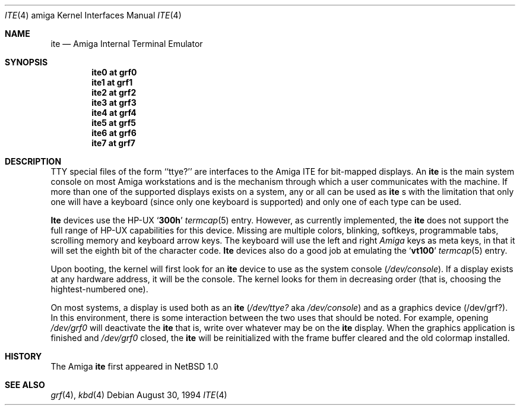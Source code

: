.\" Copyright (c) 1990, 1991 The Regents of the University of California.
.\" All rights reserved.
.\"
.\" This code is derived from software contributed to Berkeley by
.\" the Systems Programming Group of the University of Utah Computer
.\" Science Department.
.\"
.\" Redistribution and use in source and binary forms, with or without
.\" modification, are permitted provided that the following conditions
.\" are met:
.\" 1. Redistributions of source code must retain the above copyright
.\"    notice, this list of conditions and the following disclaimer.
.\" 2. Redistributions in binary form must reproduce the above copyright
.\"    notice, this list of conditions and the following disclaimer in the
.\"    documentation and/or other materials provided with the distribution.
.\" 3. All advertising materials mentioning features or use of this software
.\"    must display the following acknowledgement:
.\"	This product includes software developed by the University of
.\"	California, Berkeley and its contributors.
.\" 4. Neither the name of the University nor the names of its contributors
.\"    may be used to endorse or promote products derived from this software
.\"    without specific prior written permission.
.\"
.\" THIS SOFTWARE IS PROVIDED BY THE REGENTS AND CONTRIBUTORS ``AS IS'' AND
.\" ANY EXPRESS OR IMPLIED WARRANTIES, INCLUDING, BUT NOT LIMITED TO, THE
.\" IMPLIED WARRANTIES OF MERCHANTABILITY AND FITNESS FOR A PARTICULAR PURPOSE
.\" ARE DISCLAIMED.  IN NO EVENT SHALL THE REGENTS OR CONTRIBUTORS BE LIABLE
.\" FOR ANY DIRECT, INDIRECT, INCIDENTAL, SPECIAL, EXEMPLARY, OR CONSEQUENTIAL
.\" DAMAGES (INCLUDING, BUT NOT LIMITED TO, PROCUREMENT OF SUBSTITUTE GOODS
.\" OR SERVICES; LOSS OF USE, DATA, OR PROFITS; OR BUSINESS INTERRUPTION)
.\" HOWEVER CAUSED AND ON ANY THEORY OF LIABILITY, WHETHER IN CONTRACT, STRICT
.\" LIABILITY, OR TORT (INCLUDING NEGLIGENCE OR OTHERWISE) ARISING IN ANY WAY
.\" OUT OF THE USE OF THIS SOFTWARE, EVEN IF ADVISED OF THE POSSIBILITY OF
.\" SUCH DAMAGE.
.\"
.\"     from: @(#)ite.4	5.2 (Berkeley) 3/27/91
.\"	$NetBSD: ite.4,v 1.5 1999/03/16 01:19:20 garbled Exp $
.\"
.Dd August 30, 1994
.Dt ITE 4 amiga
.Os
.Sh NAME
.Nm ite
.Nd
.Tn Amiga
Internal Terminal Emulator
.Sh SYNOPSIS
.Cd "ite0 at grf0"
.Cd "ite1 at grf1"
.Cd "ite2 at grf2"
.Cd "ite3 at grf3"
.Cd "ite4 at grf4"
.Cd "ite5 at grf5"
.Cd "ite6 at grf6"
.Cd "ite7 at grf7"
.Sh DESCRIPTION
.Tn TTY
special files of the form ``ttye?''
are interfaces to the
.Tn Amiga ITE
for bit-mapped displays.
An
.Nm
is the main system console on most
.Tn Amiga
workstations and
is the mechanism through which a user communicates with the machine.
If more than one of the supported displays exists on a system,
any or all can be used as
.Nm
.Ns s
with the limitation that only
one will have a keyboard (since only one keyboard is supported) and only
one of each type can be used.
.Pp
.Nm Ite
devices use the
.Tn HP-UX
.Sq Li 300h
.Xr termcap 5
entry.
However, as currently implemented,
the
.Nm ite
does not support the full range of
.Tn HP-UX
capabilities for this device.
Missing are multiple colors, blinking, softkeys,
programmable tabs, scrolling memory and keyboard arrow keys.
The keyboard will use the left and right
.Tn Em Amiga
keys as meta keys, in that it will set the eighth bit of the character code.
.Nm Ite
devices also do a good job at emulating the
.Sq Li vt100
.Xr termcap 5
entry.
.Pp
Upon booting, the kernel will first look for an
.Nm ite
device
to use as the system console
.Pq Pa /dev/console .
If a display exists at any hardware address, it will be the console.
The kernel looks for them in decreasing order (that is, choosing the
hightest-numbered one).
.Pp
On most systems,
a display is used both as an
.Nm ite
.Pf ( Pa /dev/ttye?
aka
.Pa /dev/console )
and as a graphics device
.Pq /dev/grf? .
In this environment,
there is some interaction between the two uses that should be noted.
For example, opening
.Pa /dev/grf0
will deactivate the
.Nm
that is, write over whatever may be on the
.Nm
display.
When the graphics application is finished and
.Pa /dev/grf0
closed,
the
.Nm
will be reinitialized with the frame buffer cleared
and the
old colormap installed.
.Sh HISTORY
The
.Tn Amiga
.Nm
first appeared in
.Nx 1.0
.Sh SEE ALSO
.Xr grf 4 ,
.Xr kbd 4
